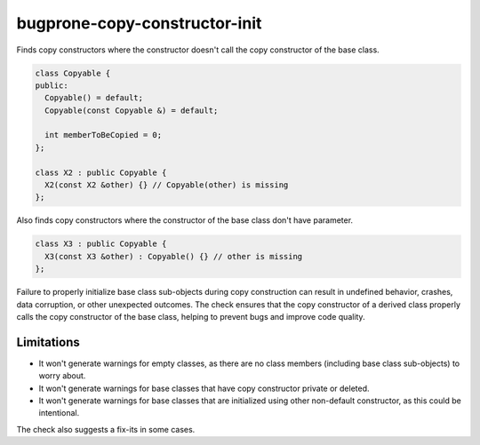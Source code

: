 .. title:: clang-tidy - bugprone-copy-constructor-init

bugprone-copy-constructor-init
==============================

Finds copy constructors where the constructor doesn't call the copy constructor
of the base class.

.. code-block:: c++

    class Copyable {
    public:
      Copyable() = default;
      Copyable(const Copyable &) = default;

      int memberToBeCopied = 0;
    };

    class X2 : public Copyable {
      X2(const X2 &other) {} // Copyable(other) is missing
    };

Also finds copy constructors where the constructor of
the base class don't have parameter.

.. code-block:: c++

    class X3 : public Copyable {
      X3(const X3 &other) : Copyable() {} // other is missing
    };

Failure to properly initialize base class sub-objects during copy construction
can result in undefined behavior, crashes, data corruption, or other unexpected
outcomes. The check ensures that the copy constructor of a derived class
properly calls the copy constructor of the base class, helping to prevent bugs
and improve code quality.


Limitations
-----------

* It won't generate warnings for empty classes, as there are no class members
  (including base class sub-objects) to worry about.

* It won't generate warnings for base classes that have copy constructor
  private or deleted.

* It won't generate warnings for base classes that are initialized using other
  non-default constructor, as this could be intentional.

The check also suggests a fix-its in some cases.
